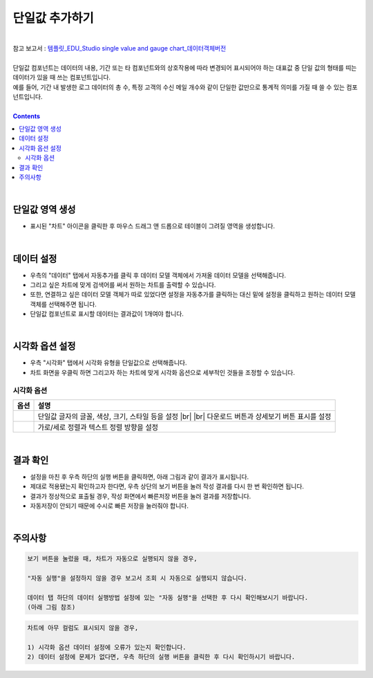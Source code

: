 ===================================================================
단일값 추가하기
===================================================================
| 
| 참고 보고서 : `템플릿_EDU_Studio single value and gauge chart_데이터객체버전 <http://b-iris.mobigen.com:80/studio/exported/6c39685ed8de4444a0702957a054096342a99d4a213e454781c5af6154c17992>`__ 
| 
| 단일값 컴포넌트는 데이터의 내용, 기간 또는 타 컴포넌트와의 상호작용에 따라 변경되어 표시되어야 하는 대표값 중 단일 값의 형태를 띠는 데이터가 있을 때 쓰는 컴포넌트입니다.
| 예를 들어, 기간 내 발생한 로그 데이터의 총 수, 특정 고객의 수신 메일 개수와 같이 단일한 값만으로 통계적 의미를 가질 때 쓸 수 있는 컴포넌트입니다.
|
 
.. contents::
    :backlinks: top
    
| 
-------------------------------------------------------------------
단일값 영역 생성
-------------------------------------------------------------------
- 표시된 "차트" 아이콘을 클릭한 후 마우스 드래그 앤 드롭으로 테이블이 그려질 영역을 생성합니다.

.. image:: ./images/tu_01.png
    :alt: 단일값_차트영역생성

| 
-------------------------------------------------------------------
데이터 설정
-------------------------------------------------------------------
- 우측의 "데이터" 탭에서 자동추가를 클릭 후 데이터 모델 객체에서 가져올 데이터 모델을 선택해줍니다.
- 그리고 싶은 차트에 맞게 검색어를 써서 원하는 차트를 출력할 수 있습니다.
- 또한, 연결하고 싶은 데이터 모델 객체가 따로 있었다면 설정을 자동추가를 클릭하는 대신 밑에 설정을 클릭하고 원하는 데이터 모델 객체를 선택해주면 됩니다.
- 단일값 컴포넌트로 표시할 데이터는 결과값이 1개여야 합니다.

.. image:: ./images/single_02.png
    :alt: 단일값_데이터설정

| 
-------------------------------------------------------------------
시각화 옵션 설정
-------------------------------------------------------------------
- 우측 "시각화" 탭에서 시각화 유형을 단일값으로 선택해줍니다.
- 차트 화면을 우클릭 하면 그리고자 하는 차트에 맞게 시각화 옵션으로 세부적인 것들을  조정할 수 있습니다.

.. image:: ./images/single_01.png
    :alt: 단일값_시각화 옵션 설정


시각화 옵션
=================================================================

.. |opt1| image:: ./images/single_03.png
    :alt: 단일값 시각화 옵션 (1)

.. |opt2| image:: ./images/single_04.png
    :alt: 단일값 시각화 옵션 (2)

.. list-table::
   :header-rows: 1

   * - 옵션
     - 설명
   * - |opt1|
     - 단일값 글자의 글꼴, 색상, 크기, 스타일 등을 설정
       |br|
       |br| 다운로드 버튼과 상세보기 버튼 표시를 설정
   * - |opt2|
     - 가로/세로 정렬과 텍스트 정렬 방향을 설정


| 
-------------------------------------------------------------------
결과 확인
-------------------------------------------------------------------
- 설정을 마친 후 우측 하단의 실행 버튼을 클릭하면, 아래 그림과 같이 결과가 표시됩니다.
- 제대로 적용됐는지 확인하고자 한다면, 우측 상단의 보기 버튼을 눌러 작성 결과를 다시 한 번 확인하면 됩니다.
- 결과가 정상적으로 표출될 경우, 작성 화면에서 빠른저장 버튼을 눌러 결과를 저장합니다.
- 자동저장이 안되기 때문에 수시로 빠른 저장을 눌러줘야 합니다.

.. image:: ./images/single_05.PNG
    :alt: 단일값 시각화 결과 확인

| 
-------------------------------------------------------------------
주의사항
-------------------------------------------------------------------

.. code::

    보기 버튼을 눌렀을 때, 차트가 자동으로 실행되지 않을 경우,

    "자동 실행"을 설정하지 않을 경우 보고서 조회 시 자동으로 실행되지 않습니다.

    데이터 탭 하단의 데이터 실행방법 설정에 있는 "자동 실행"을 선택한 후 다시 확인해보시기 바랍니다.
    (아래 그림 참조)

.. image:: ./images/tu_02.png
    :scale: 90%
    :alt: 자동실행 설정

.. code::

    차트에 아무 컬럼도 표시되지 않을 경우,

    1) 시각화 옵션 데이터 설정에 오류가 있는지 확인합니다.
    2) 데이터 설정에 문제가 없다면, 우측 하단의 실행 버튼을 클릭한 후 다시 확인하시기 바랍니다.


